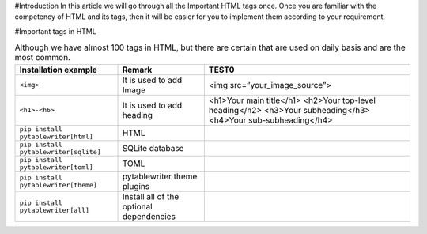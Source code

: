 #Introduction
In this article we will go through all the Important HTML tags once. 
Once you are familiar with the competency of HTML and its tags, then it will be easier for you to implement them according to your requirement.

#Important tags in HTML

.. csv-table:: Although we have almost 100 tags in HTML, but there are certain that are used on daily basis and are the most common.
    :header: Installation example, Remark, TEST0

    ``<img>``, It is used to add Image, <img src=”your_image_source”>
    ``<h1>-<h6>``, It is used to add heading, <h1>Your main title</h1> <h2>Your top-level heading</h2> <h3>Your subheading</h3> <h4>Your sub-subheading</h4>
    ``pip install pytablewriter[html]``, HTML
    ``pip install pytablewriter[sqlite]``, SQLite database
    ``pip install pytablewriter[toml]``, TOML
    ``pip install pytablewriter[theme]``, pytablewriter theme plugins
    ``pip install pytablewriter[all]``, Install all of the optional dependencies
    
    
    
